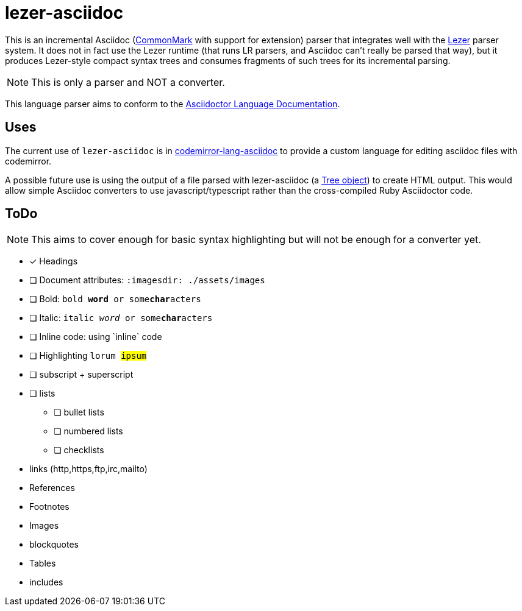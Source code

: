 = lezer-asciidoc

This is an incremental Asciidoc (link:https://commonmark.org/[CommonMark]
with support for extension) parser that integrates well with the
link:https://lezer.codemirror.net/[Lezer] parser system. It does not in
fact use the Lezer runtime (that runs LR parsers, and Asciidoc can't
really be parsed that way), but it produces Lezer-style compact syntax
trees and consumes fragments of such trees for its incremental
parsing.

NOTE: This is only a parser and NOT a converter.

This language parser aims to conform to the
link:https://docs.asciidoctor.org/asciidoc/latest/[Asciidoctor Language Documentation].

== Uses

The current use of `lezer-asciidoc` is in
link:https://github.com/b177y/codemirror-lang-asciidoc[codemirror-lang-asciidoc]
to provide a custom language for editing asciidoc files with codemirror.

A possible future use is using the output of a file parsed with
lezer-asciidoc (a link:https://lezer.codemirror.net/docs/ref[Tree object])
to create HTML output.
This would allow simple Asciidoc converters to use javascript/typescript
rather than the cross-compiled Ruby Asciidoctor code.


== ToDo

NOTE: This aims to cover enough for basic syntax highlighting
but will not be enough for a converter yet.

* [*] Headings
* [ ] Document attributes: `:imagesdir: ./assets/images`
* [ ] Bold: `bold *word* or some**char**acters`
* [ ] Italic: `italic _word_ or some**char**acters`
* [ ] Inline code: using \`inline` code
* [ ] Highlighting `lorum #ipsum#`
* [ ] subscript + superscript
* [ ] lists
** [ ] bullet lists
** [ ] numbered lists
** [ ] checklists
* links (http,https,ftp,irc,mailto)
* References
* Footnotes
* Images
* blockquotes
* Tables
* includes
